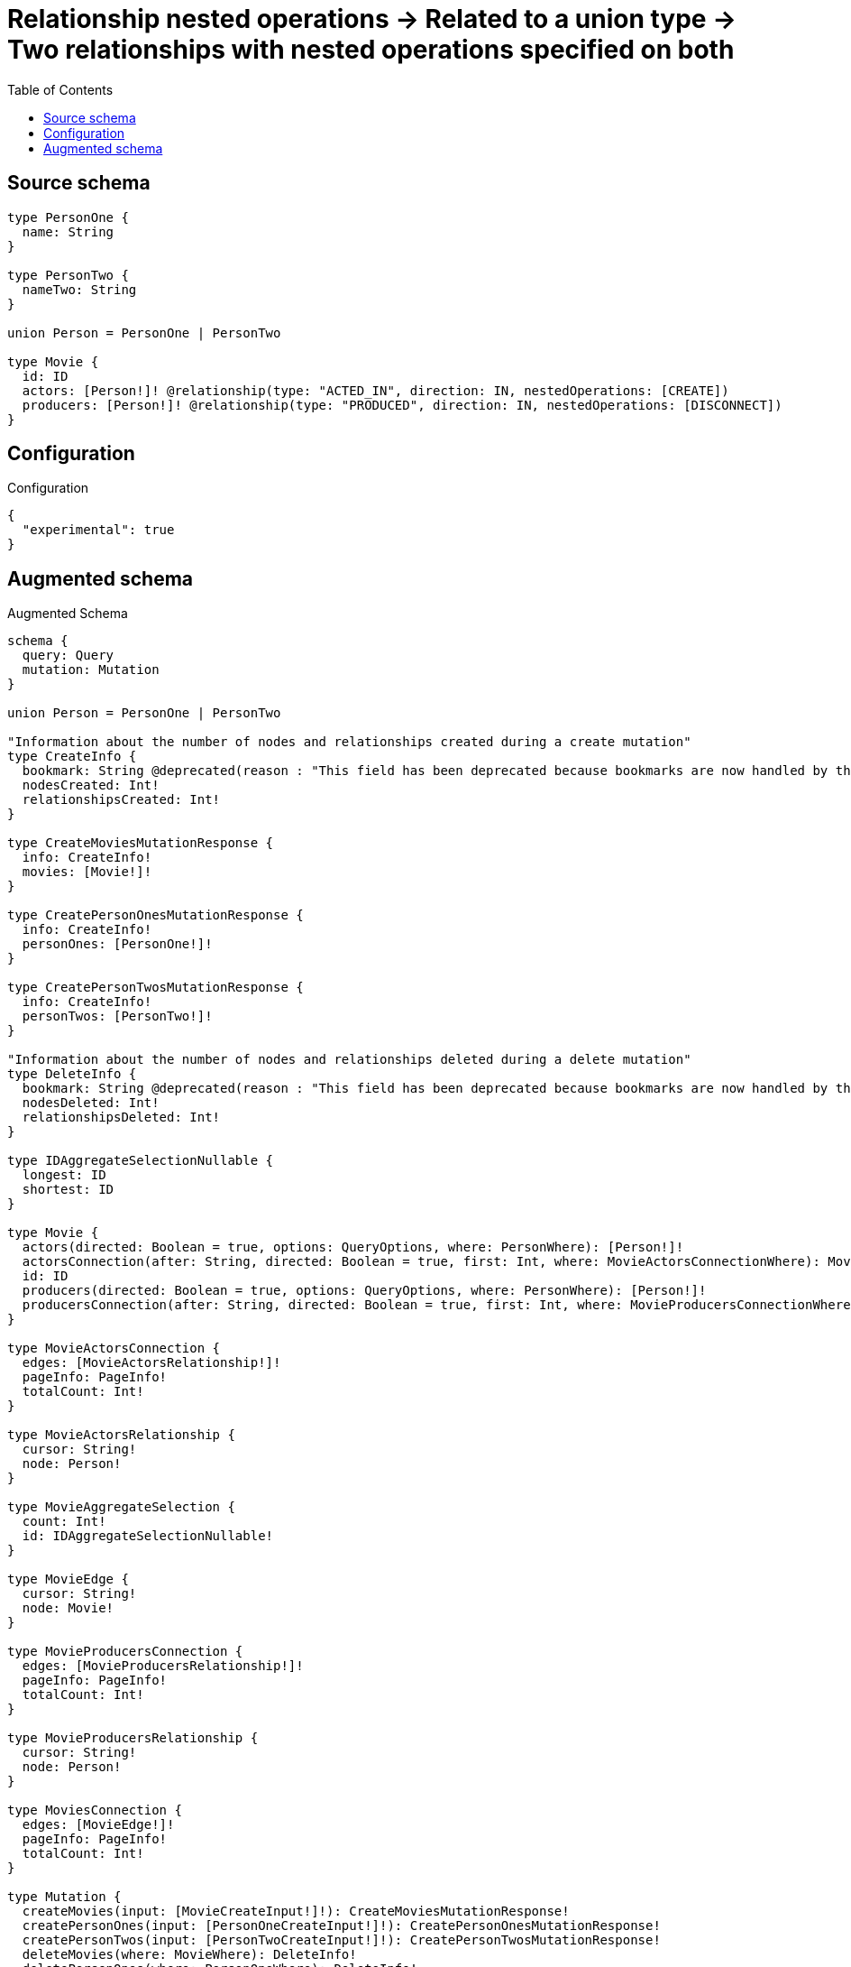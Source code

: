 :toc:

= Relationship nested operations -> Related to a union type -> Two relationships with nested operations specified on both

== Source schema

[source,graphql,schema=true]
----
type PersonOne {
  name: String
}

type PersonTwo {
  nameTwo: String
}

union Person = PersonOne | PersonTwo

type Movie {
  id: ID
  actors: [Person!]! @relationship(type: "ACTED_IN", direction: IN, nestedOperations: [CREATE])
  producers: [Person!]! @relationship(type: "PRODUCED", direction: IN, nestedOperations: [DISCONNECT])
}
----

== Configuration

.Configuration
[source,json,schema-config=true]
----
{
  "experimental": true
}
----

== Augmented schema

.Augmented Schema
[source,graphql]
----
schema {
  query: Query
  mutation: Mutation
}

union Person = PersonOne | PersonTwo

"Information about the number of nodes and relationships created during a create mutation"
type CreateInfo {
  bookmark: String @deprecated(reason : "This field has been deprecated because bookmarks are now handled by the driver.")
  nodesCreated: Int!
  relationshipsCreated: Int!
}

type CreateMoviesMutationResponse {
  info: CreateInfo!
  movies: [Movie!]!
}

type CreatePersonOnesMutationResponse {
  info: CreateInfo!
  personOnes: [PersonOne!]!
}

type CreatePersonTwosMutationResponse {
  info: CreateInfo!
  personTwos: [PersonTwo!]!
}

"Information about the number of nodes and relationships deleted during a delete mutation"
type DeleteInfo {
  bookmark: String @deprecated(reason : "This field has been deprecated because bookmarks are now handled by the driver.")
  nodesDeleted: Int!
  relationshipsDeleted: Int!
}

type IDAggregateSelectionNullable {
  longest: ID
  shortest: ID
}

type Movie {
  actors(directed: Boolean = true, options: QueryOptions, where: PersonWhere): [Person!]!
  actorsConnection(after: String, directed: Boolean = true, first: Int, where: MovieActorsConnectionWhere): MovieActorsConnection!
  id: ID
  producers(directed: Boolean = true, options: QueryOptions, where: PersonWhere): [Person!]!
  producersConnection(after: String, directed: Boolean = true, first: Int, where: MovieProducersConnectionWhere): MovieProducersConnection!
}

type MovieActorsConnection {
  edges: [MovieActorsRelationship!]!
  pageInfo: PageInfo!
  totalCount: Int!
}

type MovieActorsRelationship {
  cursor: String!
  node: Person!
}

type MovieAggregateSelection {
  count: Int!
  id: IDAggregateSelectionNullable!
}

type MovieEdge {
  cursor: String!
  node: Movie!
}

type MovieProducersConnection {
  edges: [MovieProducersRelationship!]!
  pageInfo: PageInfo!
  totalCount: Int!
}

type MovieProducersRelationship {
  cursor: String!
  node: Person!
}

type MoviesConnection {
  edges: [MovieEdge!]!
  pageInfo: PageInfo!
  totalCount: Int!
}

type Mutation {
  createMovies(input: [MovieCreateInput!]!): CreateMoviesMutationResponse!
  createPersonOnes(input: [PersonOneCreateInput!]!): CreatePersonOnesMutationResponse!
  createPersonTwos(input: [PersonTwoCreateInput!]!): CreatePersonTwosMutationResponse!
  deleteMovies(where: MovieWhere): DeleteInfo!
  deletePersonOnes(where: PersonOneWhere): DeleteInfo!
  deletePersonTwos(where: PersonTwoWhere): DeleteInfo!
  updateMovies(create: MovieRelationInput, disconnect: MovieDisconnectInput, update: MovieUpdateInput, where: MovieWhere): UpdateMoviesMutationResponse!
  updatePersonOnes(update: PersonOneUpdateInput, where: PersonOneWhere): UpdatePersonOnesMutationResponse!
  updatePersonTwos(update: PersonTwoUpdateInput, where: PersonTwoWhere): UpdatePersonTwosMutationResponse!
}

"Pagination information (Relay)"
type PageInfo {
  endCursor: String
  hasNextPage: Boolean!
  hasPreviousPage: Boolean!
  startCursor: String
}

type PersonOne {
  name: String
}

type PersonOneAggregateSelection {
  count: Int!
  name: StringAggregateSelectionNullable!
}

type PersonOneEdge {
  cursor: String!
  node: PersonOne!
}

type PersonOnesConnection {
  edges: [PersonOneEdge!]!
  pageInfo: PageInfo!
  totalCount: Int!
}

type PersonTwo {
  nameTwo: String
}

type PersonTwoAggregateSelection {
  count: Int!
  nameTwo: StringAggregateSelectionNullable!
}

type PersonTwoEdge {
  cursor: String!
  node: PersonTwo!
}

type PersonTwosConnection {
  edges: [PersonTwoEdge!]!
  pageInfo: PageInfo!
  totalCount: Int!
}

type Query {
  movies(options: MovieOptions, where: MovieWhere): [Movie!]!
  moviesAggregate(where: MovieWhere): MovieAggregateSelection!
  moviesConnection(after: String, first: Int, sort: [MovieSort], where: MovieWhere): MoviesConnection!
  people(options: QueryOptions, where: PersonWhere): [Person!]!
  personOnes(options: PersonOneOptions, where: PersonOneWhere): [PersonOne!]!
  personOnesAggregate(where: PersonOneWhere): PersonOneAggregateSelection!
  personOnesConnection(after: String, first: Int, sort: [PersonOneSort], where: PersonOneWhere): PersonOnesConnection!
  personTwos(options: PersonTwoOptions, where: PersonTwoWhere): [PersonTwo!]!
  personTwosAggregate(where: PersonTwoWhere): PersonTwoAggregateSelection!
  personTwosConnection(after: String, first: Int, sort: [PersonTwoSort], where: PersonTwoWhere): PersonTwosConnection!
}

type StringAggregateSelectionNullable {
  longest: String
  shortest: String
}

"Information about the number of nodes and relationships created and deleted during an update mutation"
type UpdateInfo {
  bookmark: String @deprecated(reason : "This field has been deprecated because bookmarks are now handled by the driver.")
  nodesCreated: Int!
  nodesDeleted: Int!
  relationshipsCreated: Int!
  relationshipsDeleted: Int!
}

type UpdateMoviesMutationResponse {
  info: UpdateInfo!
  movies: [Movie!]!
}

type UpdatePersonOnesMutationResponse {
  info: UpdateInfo!
  personOnes: [PersonOne!]!
}

type UpdatePersonTwosMutationResponse {
  info: UpdateInfo!
  personTwos: [PersonTwo!]!
}

"An enum for sorting in either ascending or descending order."
enum SortDirection {
  "Sort by field values in ascending order."
  ASC
  "Sort by field values in descending order."
  DESC
}

input MovieActorsConnectionWhere {
  PersonOne: MovieActorsPersonOneConnectionWhere
  PersonTwo: MovieActorsPersonTwoConnectionWhere
}

input MovieActorsCreateFieldInput {
  PersonOne: [MovieActorsPersonOneCreateFieldInput!]
  PersonTwo: [MovieActorsPersonTwoCreateFieldInput!]
}

input MovieActorsCreateInput {
  PersonOne: MovieActorsPersonOneFieldInput
  PersonTwo: MovieActorsPersonTwoFieldInput
}

input MovieActorsPersonOneConnectionWhere {
  AND: [MovieActorsPersonOneConnectionWhere!]
  NOT: MovieActorsPersonOneConnectionWhere
  OR: [MovieActorsPersonOneConnectionWhere!]
  node: PersonOneWhere
  node_NOT: PersonOneWhere @deprecated(reason : "Negation filters will be deprecated, use the NOT operator to achieve the same behavior")
}

input MovieActorsPersonOneCreateFieldInput {
  node: PersonOneCreateInput!
}

input MovieActorsPersonOneFieldInput {
  create: [MovieActorsPersonOneCreateFieldInput!]
}

input MovieActorsPersonOneUpdateFieldInput {
  create: [MovieActorsPersonOneCreateFieldInput!]
  where: MovieActorsPersonOneConnectionWhere
}

input MovieActorsPersonTwoConnectionWhere {
  AND: [MovieActorsPersonTwoConnectionWhere!]
  NOT: MovieActorsPersonTwoConnectionWhere
  OR: [MovieActorsPersonTwoConnectionWhere!]
  node: PersonTwoWhere
  node_NOT: PersonTwoWhere @deprecated(reason : "Negation filters will be deprecated, use the NOT operator to achieve the same behavior")
}

input MovieActorsPersonTwoCreateFieldInput {
  node: PersonTwoCreateInput!
}

input MovieActorsPersonTwoFieldInput {
  create: [MovieActorsPersonTwoCreateFieldInput!]
}

input MovieActorsPersonTwoUpdateFieldInput {
  create: [MovieActorsPersonTwoCreateFieldInput!]
  where: MovieActorsPersonTwoConnectionWhere
}

input MovieActorsUpdateInput {
  PersonOne: [MovieActorsPersonOneUpdateFieldInput!]
  PersonTwo: [MovieActorsPersonTwoUpdateFieldInput!]
}

input MovieCreateInput {
  actors: MovieActorsCreateInput
  id: ID
}

input MovieDisconnectInput {
  producers: MovieProducersDisconnectInput
}

input MovieOptions {
  limit: Int
  offset: Int
  "Specify one or more MovieSort objects to sort Movies by. The sorts will be applied in the order in which they are arranged in the array."
  sort: [MovieSort!]
}

input MovieProducersConnectionWhere {
  PersonOne: MovieProducersPersonOneConnectionWhere
  PersonTwo: MovieProducersPersonTwoConnectionWhere
}

input MovieProducersDisconnectInput {
  PersonOne: [MovieProducersPersonOneDisconnectFieldInput!]
  PersonTwo: [MovieProducersPersonTwoDisconnectFieldInput!]
}

input MovieProducersPersonOneConnectionWhere {
  AND: [MovieProducersPersonOneConnectionWhere!]
  NOT: MovieProducersPersonOneConnectionWhere
  OR: [MovieProducersPersonOneConnectionWhere!]
  node: PersonOneWhere
  node_NOT: PersonOneWhere @deprecated(reason : "Negation filters will be deprecated, use the NOT operator to achieve the same behavior")
}

input MovieProducersPersonOneDisconnectFieldInput {
  where: MovieProducersPersonOneConnectionWhere
}

input MovieProducersPersonOneUpdateFieldInput {
  disconnect: [MovieProducersPersonOneDisconnectFieldInput!]
  where: MovieProducersPersonOneConnectionWhere
}

input MovieProducersPersonTwoConnectionWhere {
  AND: [MovieProducersPersonTwoConnectionWhere!]
  NOT: MovieProducersPersonTwoConnectionWhere
  OR: [MovieProducersPersonTwoConnectionWhere!]
  node: PersonTwoWhere
  node_NOT: PersonTwoWhere @deprecated(reason : "Negation filters will be deprecated, use the NOT operator to achieve the same behavior")
}

input MovieProducersPersonTwoDisconnectFieldInput {
  where: MovieProducersPersonTwoConnectionWhere
}

input MovieProducersPersonTwoUpdateFieldInput {
  disconnect: [MovieProducersPersonTwoDisconnectFieldInput!]
  where: MovieProducersPersonTwoConnectionWhere
}

input MovieProducersUpdateInput {
  PersonOne: [MovieProducersPersonOneUpdateFieldInput!]
  PersonTwo: [MovieProducersPersonTwoUpdateFieldInput!]
}

input MovieRelationInput {
  actors: MovieActorsCreateFieldInput
}

"Fields to sort Movies by. The order in which sorts are applied is not guaranteed when specifying many fields in one MovieSort object."
input MovieSort {
  id: SortDirection
}

input MovieUpdateInput {
  actors: MovieActorsUpdateInput
  id: ID
  producers: MovieProducersUpdateInput
}

input MovieWhere {
  AND: [MovieWhere!]
  NOT: MovieWhere
  OR: [MovieWhere!]
  actors: PersonWhere @deprecated(reason : "Use `actors_SOME` instead.")
  actorsConnection: MovieActorsConnectionWhere @deprecated(reason : "Use `actorsConnection_SOME` instead.")
  "Return Movies where all of the related MovieActorsConnections match this filter"
  actorsConnection_ALL: MovieActorsConnectionWhere
  "Return Movies where none of the related MovieActorsConnections match this filter"
  actorsConnection_NONE: MovieActorsConnectionWhere
  actorsConnection_NOT: MovieActorsConnectionWhere @deprecated(reason : "Use `actorsConnection_NONE` instead.")
  "Return Movies where one of the related MovieActorsConnections match this filter"
  actorsConnection_SINGLE: MovieActorsConnectionWhere
  "Return Movies where some of the related MovieActorsConnections match this filter"
  actorsConnection_SOME: MovieActorsConnectionWhere
  "Return Movies where all of the related People match this filter"
  actors_ALL: PersonWhere
  "Return Movies where none of the related People match this filter"
  actors_NONE: PersonWhere
  actors_NOT: PersonWhere @deprecated(reason : "Use `actors_NONE` instead.")
  "Return Movies where one of the related People match this filter"
  actors_SINGLE: PersonWhere
  "Return Movies where some of the related People match this filter"
  actors_SOME: PersonWhere
  id: ID
  id_CONTAINS: ID
  id_ENDS_WITH: ID
  id_IN: [ID]
  id_NOT: ID @deprecated(reason : "Negation filters will be deprecated, use the NOT operator to achieve the same behavior")
  id_NOT_CONTAINS: ID @deprecated(reason : "Negation filters will be deprecated, use the NOT operator to achieve the same behavior")
  id_NOT_ENDS_WITH: ID @deprecated(reason : "Negation filters will be deprecated, use the NOT operator to achieve the same behavior")
  id_NOT_IN: [ID] @deprecated(reason : "Negation filters will be deprecated, use the NOT operator to achieve the same behavior")
  id_NOT_STARTS_WITH: ID @deprecated(reason : "Negation filters will be deprecated, use the NOT operator to achieve the same behavior")
  id_STARTS_WITH: ID
  producers: PersonWhere @deprecated(reason : "Use `producers_SOME` instead.")
  producersConnection: MovieProducersConnectionWhere @deprecated(reason : "Use `producersConnection_SOME` instead.")
  "Return Movies where all of the related MovieProducersConnections match this filter"
  producersConnection_ALL: MovieProducersConnectionWhere
  "Return Movies where none of the related MovieProducersConnections match this filter"
  producersConnection_NONE: MovieProducersConnectionWhere
  producersConnection_NOT: MovieProducersConnectionWhere @deprecated(reason : "Use `producersConnection_NONE` instead.")
  "Return Movies where one of the related MovieProducersConnections match this filter"
  producersConnection_SINGLE: MovieProducersConnectionWhere
  "Return Movies where some of the related MovieProducersConnections match this filter"
  producersConnection_SOME: MovieProducersConnectionWhere
  "Return Movies where all of the related People match this filter"
  producers_ALL: PersonWhere
  "Return Movies where none of the related People match this filter"
  producers_NONE: PersonWhere
  producers_NOT: PersonWhere @deprecated(reason : "Use `producers_NONE` instead.")
  "Return Movies where one of the related People match this filter"
  producers_SINGLE: PersonWhere
  "Return Movies where some of the related People match this filter"
  producers_SOME: PersonWhere
}

input PersonOneCreateInput {
  name: String
}

input PersonOneOptions {
  limit: Int
  offset: Int
  "Specify one or more PersonOneSort objects to sort PersonOnes by. The sorts will be applied in the order in which they are arranged in the array."
  sort: [PersonOneSort!]
}

"Fields to sort PersonOnes by. The order in which sorts are applied is not guaranteed when specifying many fields in one PersonOneSort object."
input PersonOneSort {
  name: SortDirection
}

input PersonOneUpdateInput {
  name: String
}

input PersonOneWhere {
  AND: [PersonOneWhere!]
  NOT: PersonOneWhere
  OR: [PersonOneWhere!]
  name: String
  name_CONTAINS: String
  name_ENDS_WITH: String
  name_IN: [String]
  name_NOT: String @deprecated(reason : "Negation filters will be deprecated, use the NOT operator to achieve the same behavior")
  name_NOT_CONTAINS: String @deprecated(reason : "Negation filters will be deprecated, use the NOT operator to achieve the same behavior")
  name_NOT_ENDS_WITH: String @deprecated(reason : "Negation filters will be deprecated, use the NOT operator to achieve the same behavior")
  name_NOT_IN: [String] @deprecated(reason : "Negation filters will be deprecated, use the NOT operator to achieve the same behavior")
  name_NOT_STARTS_WITH: String @deprecated(reason : "Negation filters will be deprecated, use the NOT operator to achieve the same behavior")
  name_STARTS_WITH: String
}

input PersonTwoCreateInput {
  nameTwo: String
}

input PersonTwoOptions {
  limit: Int
  offset: Int
  "Specify one or more PersonTwoSort objects to sort PersonTwos by. The sorts will be applied in the order in which they are arranged in the array."
  sort: [PersonTwoSort!]
}

"Fields to sort PersonTwos by. The order in which sorts are applied is not guaranteed when specifying many fields in one PersonTwoSort object."
input PersonTwoSort {
  nameTwo: SortDirection
}

input PersonTwoUpdateInput {
  nameTwo: String
}

input PersonTwoWhere {
  AND: [PersonTwoWhere!]
  NOT: PersonTwoWhere
  OR: [PersonTwoWhere!]
  nameTwo: String
  nameTwo_CONTAINS: String
  nameTwo_ENDS_WITH: String
  nameTwo_IN: [String]
  nameTwo_NOT: String @deprecated(reason : "Negation filters will be deprecated, use the NOT operator to achieve the same behavior")
  nameTwo_NOT_CONTAINS: String @deprecated(reason : "Negation filters will be deprecated, use the NOT operator to achieve the same behavior")
  nameTwo_NOT_ENDS_WITH: String @deprecated(reason : "Negation filters will be deprecated, use the NOT operator to achieve the same behavior")
  nameTwo_NOT_IN: [String] @deprecated(reason : "Negation filters will be deprecated, use the NOT operator to achieve the same behavior")
  nameTwo_NOT_STARTS_WITH: String @deprecated(reason : "Negation filters will be deprecated, use the NOT operator to achieve the same behavior")
  nameTwo_STARTS_WITH: String
}

input PersonWhere {
  PersonOne: PersonOneWhere
  PersonTwo: PersonTwoWhere
}

"Input type for options that can be specified on a query operation."
input QueryOptions {
  limit: Int
  offset: Int
}

----

'''
